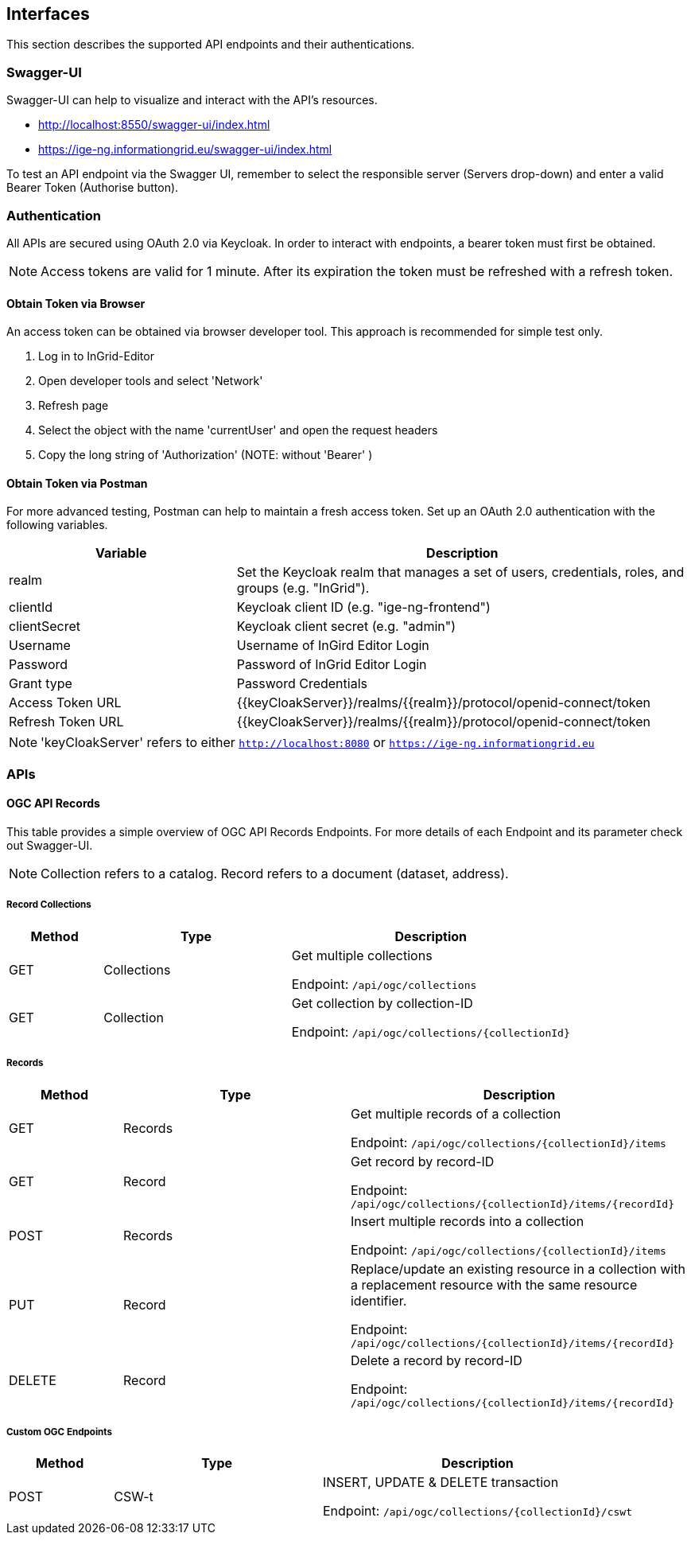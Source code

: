 == Interfaces
This section describes the supported API endpoints and their authentications.

=== Swagger-UI
Swagger-UI can help to visualize and interact with the API’s resources.

* http://localhost:8550/swagger-ui/index.html
* https://ige-ng.informationgrid.eu/swagger-ui/index.html

To test an API endpoint via the Swagger UI, remember to select the responsible server (Servers drop-down) and enter a valid Bearer Token (Authorise button).

=== Authentication
All APIs are secured using OAuth 2.0 via Keycloak. In order to interact with endpoints, a bearer token must first be obtained.

NOTE: Access tokens are valid for 1 minute. After its expiration the token must be refreshed with a refresh token.

==== Obtain Token via Browser
An access token can be obtained via browser developer tool. This approach is recommended for simple test only.

. Log in to InGrid-Editor
. Open developer tools and select 'Network'
. Refresh page
. Select the object with the name 'currentUser' and open the request headers
. Copy the long string of 'Authorization' (NOTE: without 'Bearer' )


==== Obtain Token via Postman
For more advanced testing, Postman can help to maintain a fresh access token. Set up an OAuth 2.0 authentication with the following variables.
[cols="1,2"]
|===
| Variable | Description

| realm
| Set the Keycloak realm that manages a set of users, credentials, roles, and groups (e.g. "InGrid").

| clientId
| Keycloak client ID  (e.g. "ige-ng-frontend")

| clientSecret
| Keycloak client secret (e.g. "admin")

| Username
| Username of InGird Editor Login

| Password
| Password of InGrid Editor Login

| Grant type
| Password Credentials

| Access Token URL
| {{keyCloakServer}}/realms/{{realm}}/protocol/openid-connect/token

| Refresh Token URL
| {{keyCloakServer}}/realms/{{realm}}/protocol/openid-connect/token
|===

NOTE: 'keyCloakServer' refers to either `http://localhost:8080` or `https://ige-ng.informationgrid.eu`


=== APIs
==== OGC API Records
This table provides a simple overview of OGC API Records Endpoints. For more details of each Endpoint and its parameter check out Swagger-UI.

NOTE: Collection refers to a catalog. Record refers to a document (dataset, address).

===== Record Collections
[cols="1,2,3"]
|===
| Method | Type | Description

| GET | Collections
| Get multiple collections

Endpoint: ```/api/ogc/collections```

| GET | Collection
| Get collection by collection-ID

Endpoint: ```/api/ogc/collections/{collectionId}```
|===

===== Records
[cols="1,2,3"]
|===
| Method | Type | Description

| GET | Records
| Get multiple records of a collection

Endpoint: ```/api/ogc/collections/{collectionId}/items```

| GET | Record
| Get record by record-ID

Endpoint: ```/api/ogc/collections/{collectionId}/items/{recordId}```

| POST | Records
| Insert multiple records into a collection

Endpoint: ```/api/ogc/collections/{collectionId}/items```

| PUT | Record
| Replace/update an existing resource in a collection with a replacement resource with the same resource identifier.

Endpoint: ```/api/ogc/collections/{collectionId}/items/{recordId}```

| DELETE | Record
| Delete a record by record-ID

Endpoint: ```/api/ogc/collections/{collectionId}/items/{recordId}```

|===

===== Custom OGC Endpoints
[cols="1,2,3"]
|===
| Method | Type | Description

| POST | CSW-t
| INSERT, UPDATE & DELETE transaction

Endpoint: ```/api/ogc/collections/{collectionId}/cswt```
|===